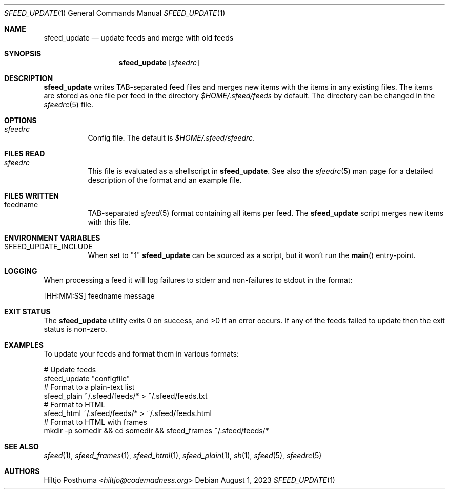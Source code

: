 .Dd August 1, 2023
.Dt SFEED_UPDATE 1
.Os
.Sh NAME
.Nm sfeed_update
.Nd update feeds and merge with old feeds
.Sh SYNOPSIS
.Nm
.Op Ar sfeedrc
.Sh DESCRIPTION
.Nm
writes TAB-separated feed files and merges new items with the items in any
existing files.
The items are stored as one file per feed in the directory
.Pa $HOME/.sfeed/feeds
by default.
The directory can be changed in the
.Xr sfeedrc 5
file.
.Sh OPTIONS
.Bl -tag -width Ds
.It Ar sfeedrc
Config file.
The default is
.Pa $HOME/.sfeed/sfeedrc .
.El
.Sh FILES READ
.Bl -tag -width Ds
.It Ar sfeedrc
This file is evaluated as a shellscript in
.Nm .
See also the
.Xr sfeedrc 5
man page for a detailed description of the format and an example file.
.El
.Sh FILES WRITTEN
.Bl -tag -width Ds
.It feedname
TAB-separated
.Xr sfeed 5
format containing all items per feed.
The
.Nm
script merges new items with this file.
.El
.Sh ENVIRONMENT VARIABLES
.Bl -tag -width Ds
.It SFEED_UPDATE_INCLUDE
When set to "1"
.Nm
can be sourced as a script, but it won't run the
.Fn main
entry-point.
.El
.Sh LOGGING
When processing a feed it will log failures to stderr and non-failures to
stdout in the format:
.Bd -literal
[HH:MM:SS] feedname message
.Ed
.Sh EXIT STATUS
.Ex -std
If any of the feeds failed to update then the exit status is non-zero.
.Sh EXAMPLES
To update your feeds and format them in various formats:
.Bd -literal
# Update feeds
sfeed_update "configfile"
# Format to a plain-text list
sfeed_plain ~/.sfeed/feeds/* > ~/.sfeed/feeds.txt
# Format to HTML
sfeed_html ~/.sfeed/feeds/* > ~/.sfeed/feeds.html
# Format to HTML with frames
mkdir -p somedir && cd somedir && sfeed_frames ~/.sfeed/feeds/*
.Ed
.Sh SEE ALSO
.Xr sfeed 1 ,
.Xr sfeed_frames 1 ,
.Xr sfeed_html 1 ,
.Xr sfeed_plain 1 ,
.Xr sh 1 ,
.Xr sfeed 5 ,
.Xr sfeedrc 5
.Sh AUTHORS
.An Hiltjo Posthuma Aq Mt hiltjo@codemadness.org
